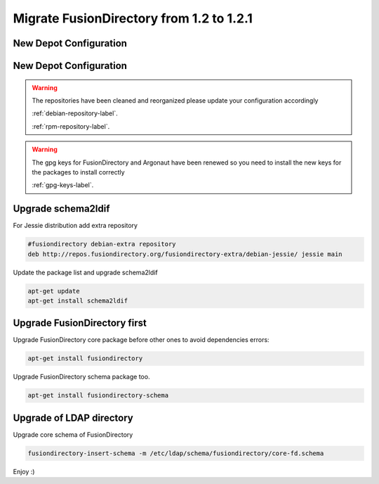 Migrate FusionDirectory from 1.2 to 1.2.1
=========================================                                         

New Depot Configuration
^^^^^^^^^^^^^^^^^^^^^^^

New Depot Configuration
^^^^^^^^^^^^^^^^^^^^^^^

.. warning::

   The repositories have been cleaned and reorganized please update
   your configuration accordingly

   :ref:`debian-repository-label`.

   :ref:`rpm-repository-label`.

.. warning::

    The gpg keys for FusionDirectory and Argonaut have been renewed
    so you need to install the new keys for the packages to install
    correctly

    :ref:`gpg-keys-label`.

Upgrade schema2ldif
^^^^^^^^^^^^^^^^^^^

For Jessie distribution add extra repository

.. code-block:: shell
   
   #fusiondirectory debian-extra repository
   deb http://repos.fusiondirectory.org/fusiondirectory-extra/debian-jessie/ jessie main

Update the package list and upgrade schema2ldif

.. code-block:: shell

   apt-get update
   apt-get install schema2ldif

Upgrade FusionDirectory first
^^^^^^^^^^^^^^^^^^^^^^^^^^^^^

Upgrade FusionDirectory core package before other ones to avoid
dependencies errors:

.. code-block:: shell

   apt-get install fusiondirectory

Upgrade FusionDirectory schema package too.

.. code-block:: shell

   apt-get install fusiondirectory-schema

Upgrade of LDAP directory
^^^^^^^^^^^^^^^^^^^^^^^^^

Upgrade core schema of FusionDirectory

.. code-block:: shell

   fusiondirectory-insert-schema -m /etc/ldap/schema/fusiondirectory/core-fd.schema

Enjoy :)
